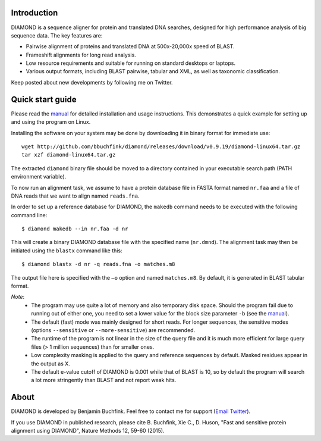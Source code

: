 Introduction
============
DIAMOND is a sequence aligner for protein and translated DNA searches, designed for high performance analysis of big sequence data. The key features are:

- Pairwise alignment of proteins and translated DNA at 500x-20,000x speed of BLAST.
- Frameshift alignments for long read analysis.
- Low resource requirements and suitable for running on standard desktops or laptops.
- Various output formats, including BLAST pairwise, tabular and XML, as well as taxonomic classification.

Keep posted about new developments by following me on Twitter.

.. image:: https://image.ibb.co/gAmVKR/twitter1.png
   :target: https://twitter.com/bbuchfink
.. image:: https://badges.gitter.im/diamond-aligner/Lobby.svg
   :alt: Join the chat at https://gitter.im/diamond-aligner/Lobby
   :target: https://gitter.im/diamond-aligner/Lobby?utm_source=badge&utm_medium=badge&utm_campaign=pr-badge&utm_content=badge
.. image:: https://anaconda.org/bioconda/diamond/badges/downloads.svg
   :target: https://anaconda.org/bioconda/diamond
.. image:: https://img.shields.io/badge/Google%20Scholar-498-blue.svg
   :target: https://scholar.google.de/citations?user=kjPIF1cAAAAJ

Quick start guide
=================
Please read the `manual <https://github.com/bbuchfink/diamond/raw/master/diamond_manual.pdf>`_ for detailed installation and usage instructions. This demonstrates a quick example for setting up and using the program on Linux.

Installing the software on your system may be done by downloading it in binary format for immediate use::

    wget http://github.com/bbuchfink/diamond/releases/download/v0.9.19/diamond-linux64.tar.gz
    tar xzf diamond-linux64.tar.gz

The extracted ``diamond`` binary file should be moved to a directory contained in your executable search path (PATH environment variable).

To now run an alignment task, we assume to have a protein database file in FASTA format named ``nr.faa`` and a file of DNA reads that we want to align named ``reads.fna``.

In order to set up a reference database for DIAMOND, the ``makedb`` command needs to be executed with the following command line::

    $ diamond makedb --in nr.faa -d nr

This will create a binary DIAMOND database file with the specified name (``nr.dmnd``). The alignment task may then be initiated using the ``blastx`` command like this::

    $ diamond blastx -d nr -q reads.fna -o matches.m8

The output file here is specified with the ``–o`` option and named ``matches.m8``. By default, it is generated in BLAST tabular format.

*Note*:
  - The program may use quite a lot of memory and also temporary disk space. Should the program fail due to running out of either one, you need to set a lower value for the block size parameter ``-b`` (see the `manual <https://github.com/bbuchfink/diamond/raw/master/diamond_manual.pdf>`_).
  - The default (fast) mode was mainly designed for short reads. For longer sequences, the sensitive modes (options ``--sensitive`` or ``--more-sensitive``) are recommended.
  - The runtime of the program is not linear in the size of the query file and it is much more efficient for large query files (> 1 million sequences) than for smaller ones.
  - Low complexity masking is applied to the query and reference sequences by default. Masked residues appear in the output as X.
  - The default e-value cutoff of DIAMOND is 0.001 while that of BLAST is 10, so by default the program will search a lot more stringently than BLAST and not report weak hits.  
About
=====
DIAMOND is developed by Benjamin Buchfink. Feel free to contact me for support (`Email <mailto:buchfink@gmail.com>`_ `Twitter <http://twitter.com/bbuchfink>`_).

If you use DIAMOND in published research, please cite B. Buchfink, Xie C., D. Huson, "Fast and sensitive protein alignment using DIAMOND", Nature Methods 12, 59-60 (2015).
